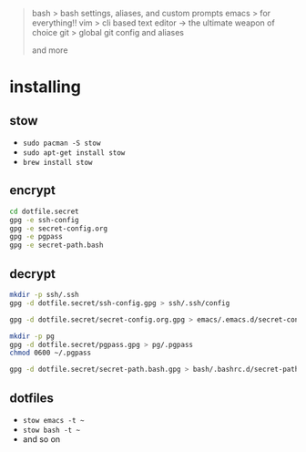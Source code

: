 #+BEGIN_QUOTE
 bash           > bash settings, aliases, and custom prompts
 emacs          > for everything!!
 vim            > cli based text editor -> the ultimate weapon of choice
 git            > global git config and aliases

and more
#+END_QUOTE

* installing

** stow

- =sudo pacman -S stow=
- =sudo apt-get install stow=
- =brew install stow=

** encrypt

#+BEGIN_SRC bash
cd dotfile.secret
gpg -e ssh-config
gpg -e secret-config.org
gpg -e pgpass
gpg -e secret-path.bash
#+END_SRC

** decrypt

#+BEGIN_SRC bash
mkdir -p ssh/.ssh
gpg -d dotfile.secret/ssh-config.gpg > ssh/.ssh/config

gpg -d dotfile.secret/secret-config.org.gpg > emacs/.emacs.d/secret-config.org

mkdir -p pg
gpg -d dotfile.secret/pgpass.gpg > pg/.pgpass
chmod 0600 ~/.pgpass

gpg -d dotfile.secret/secret-path.bash.gpg > bash/.bashrc.d/secret-path.bash
#+END_SRC

** dotfiles

- =stow emacs -t ~=
- =stow bash -t ~=
- and so on
